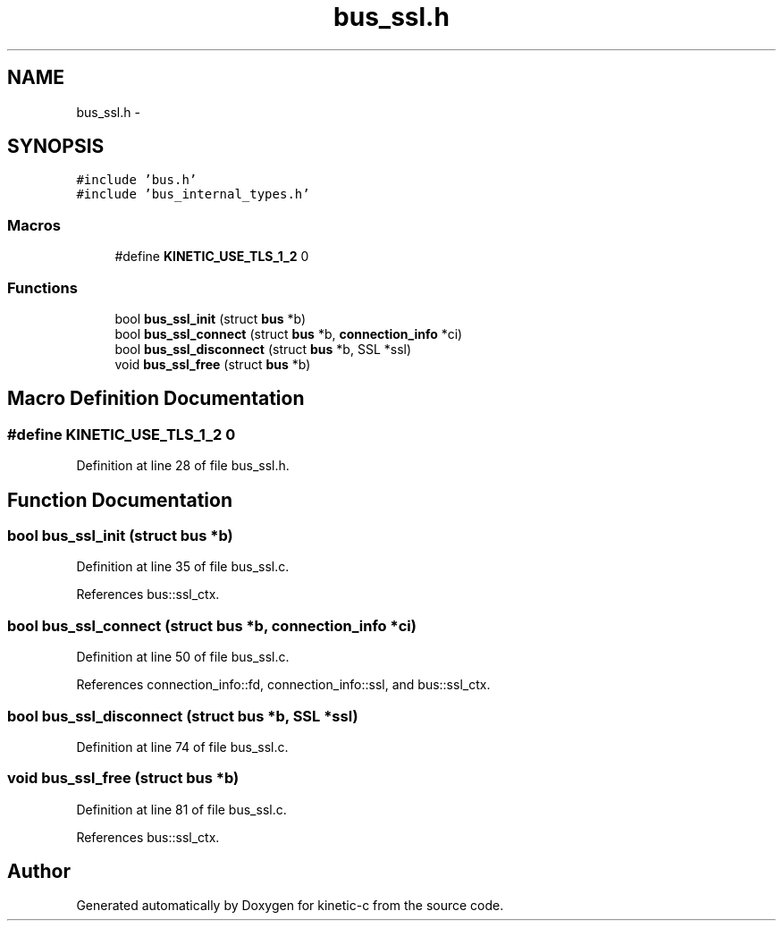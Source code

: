 .TH "bus_ssl.h" 3 "Wed Feb 11 2015" "Version v0.11.1" "kinetic-c" \" -*- nroff -*-
.ad l
.nh
.SH NAME
bus_ssl.h \- 
.SH SYNOPSIS
.br
.PP
\fC#include 'bus\&.h'\fP
.br
\fC#include 'bus_internal_types\&.h'\fP
.br

.SS "Macros"

.in +1c
.ti -1c
.RI "#define \fBKINETIC_USE_TLS_1_2\fP   0"
.br
.in -1c
.SS "Functions"

.in +1c
.ti -1c
.RI "bool \fBbus_ssl_init\fP (struct \fBbus\fP *b)"
.br
.ti -1c
.RI "bool \fBbus_ssl_connect\fP (struct \fBbus\fP *b, \fBconnection_info\fP *ci)"
.br
.ti -1c
.RI "bool \fBbus_ssl_disconnect\fP (struct \fBbus\fP *b, SSL *ssl)"
.br
.ti -1c
.RI "void \fBbus_ssl_free\fP (struct \fBbus\fP *b)"
.br
.in -1c
.SH "Macro Definition Documentation"
.PP 
.SS "#define KINETIC_USE_TLS_1_2   0"

.PP
Definition at line 28 of file bus_ssl\&.h\&.
.SH "Function Documentation"
.PP 
.SS "bool bus_ssl_init (struct \fBbus\fP *b)"

.PP
Definition at line 35 of file bus_ssl\&.c\&.
.PP
References bus::ssl_ctx\&.
.SS "bool bus_ssl_connect (struct \fBbus\fP *b, \fBconnection_info\fP *ci)"

.PP
Definition at line 50 of file bus_ssl\&.c\&.
.PP
References connection_info::fd, connection_info::ssl, and bus::ssl_ctx\&.
.SS "bool bus_ssl_disconnect (struct \fBbus\fP *b, SSL *ssl)"

.PP
Definition at line 74 of file bus_ssl\&.c\&.
.SS "void bus_ssl_free (struct \fBbus\fP *b)"

.PP
Definition at line 81 of file bus_ssl\&.c\&.
.PP
References bus::ssl_ctx\&.
.SH "Author"
.PP 
Generated automatically by Doxygen for kinetic-c from the source code\&.

